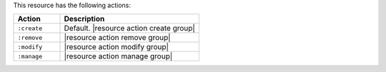 .. The contents of this file are included in multiple topics.
.. This file should not be changed in a way that hinders its ability to appear in multiple documentation sets.

This resource has the following actions:

.. list-table::
   :widths: 150 450
   :header-rows: 1

   * - Action
     - Description
   * - ``:create``
     - Default. |resource action create group|
   * - ``:remove``
     - |resource action remove group|
   * - ``:modify``
     - |resource action modify group|
   * - ``:manage``
     - |resource action manage group|
